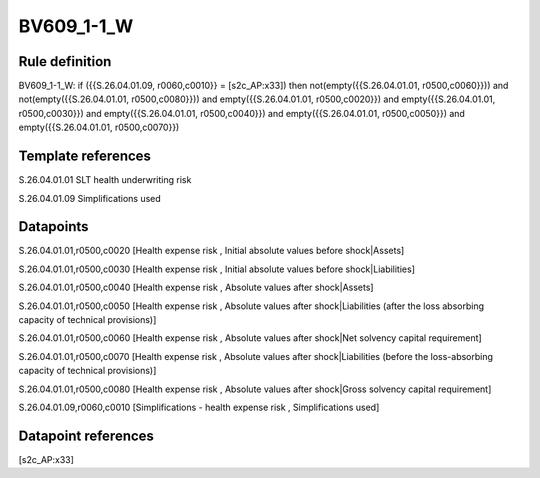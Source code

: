===========
BV609_1-1_W
===========

Rule definition
---------------

BV609_1-1_W: if ({{S.26.04.01.09, r0060,c0010}} = [s2c_AP:x33]) then not(empty({{S.26.04.01.01, r0500,c0060}})) and not(empty({{S.26.04.01.01, r0500,c0080}})) and empty({{S.26.04.01.01, r0500,c0020}}) and empty({{S.26.04.01.01, r0500,c0030}}) and empty({{S.26.04.01.01, r0500,c0040}}) and empty({{S.26.04.01.01, r0500,c0050}}) and empty({{S.26.04.01.01, r0500,c0070}})


Template references
-------------------

S.26.04.01.01 SLT health underwriting risk

S.26.04.01.09 Simplifications used


Datapoints
----------

S.26.04.01.01,r0500,c0020 [Health expense risk , Initial absolute values before shock|Assets]

S.26.04.01.01,r0500,c0030 [Health expense risk , Initial absolute values before shock|Liabilities]

S.26.04.01.01,r0500,c0040 [Health expense risk , Absolute values after shock|Assets]

S.26.04.01.01,r0500,c0050 [Health expense risk , Absolute values after shock|Liabilities (after the loss absorbing capacity of technical provisions)]

S.26.04.01.01,r0500,c0060 [Health expense risk , Absolute values after shock|Net solvency capital requirement]

S.26.04.01.01,r0500,c0070 [Health expense risk , Absolute values after shock|Liabilities (before the loss-absorbing capacity of technical provisions)]

S.26.04.01.01,r0500,c0080 [Health expense risk , Absolute values after shock|Gross solvency capital requirement]

S.26.04.01.09,r0060,c0010 [Simplifications - health expense risk , Simplifications used]



Datapoint references
--------------------

[s2c_AP:x33]